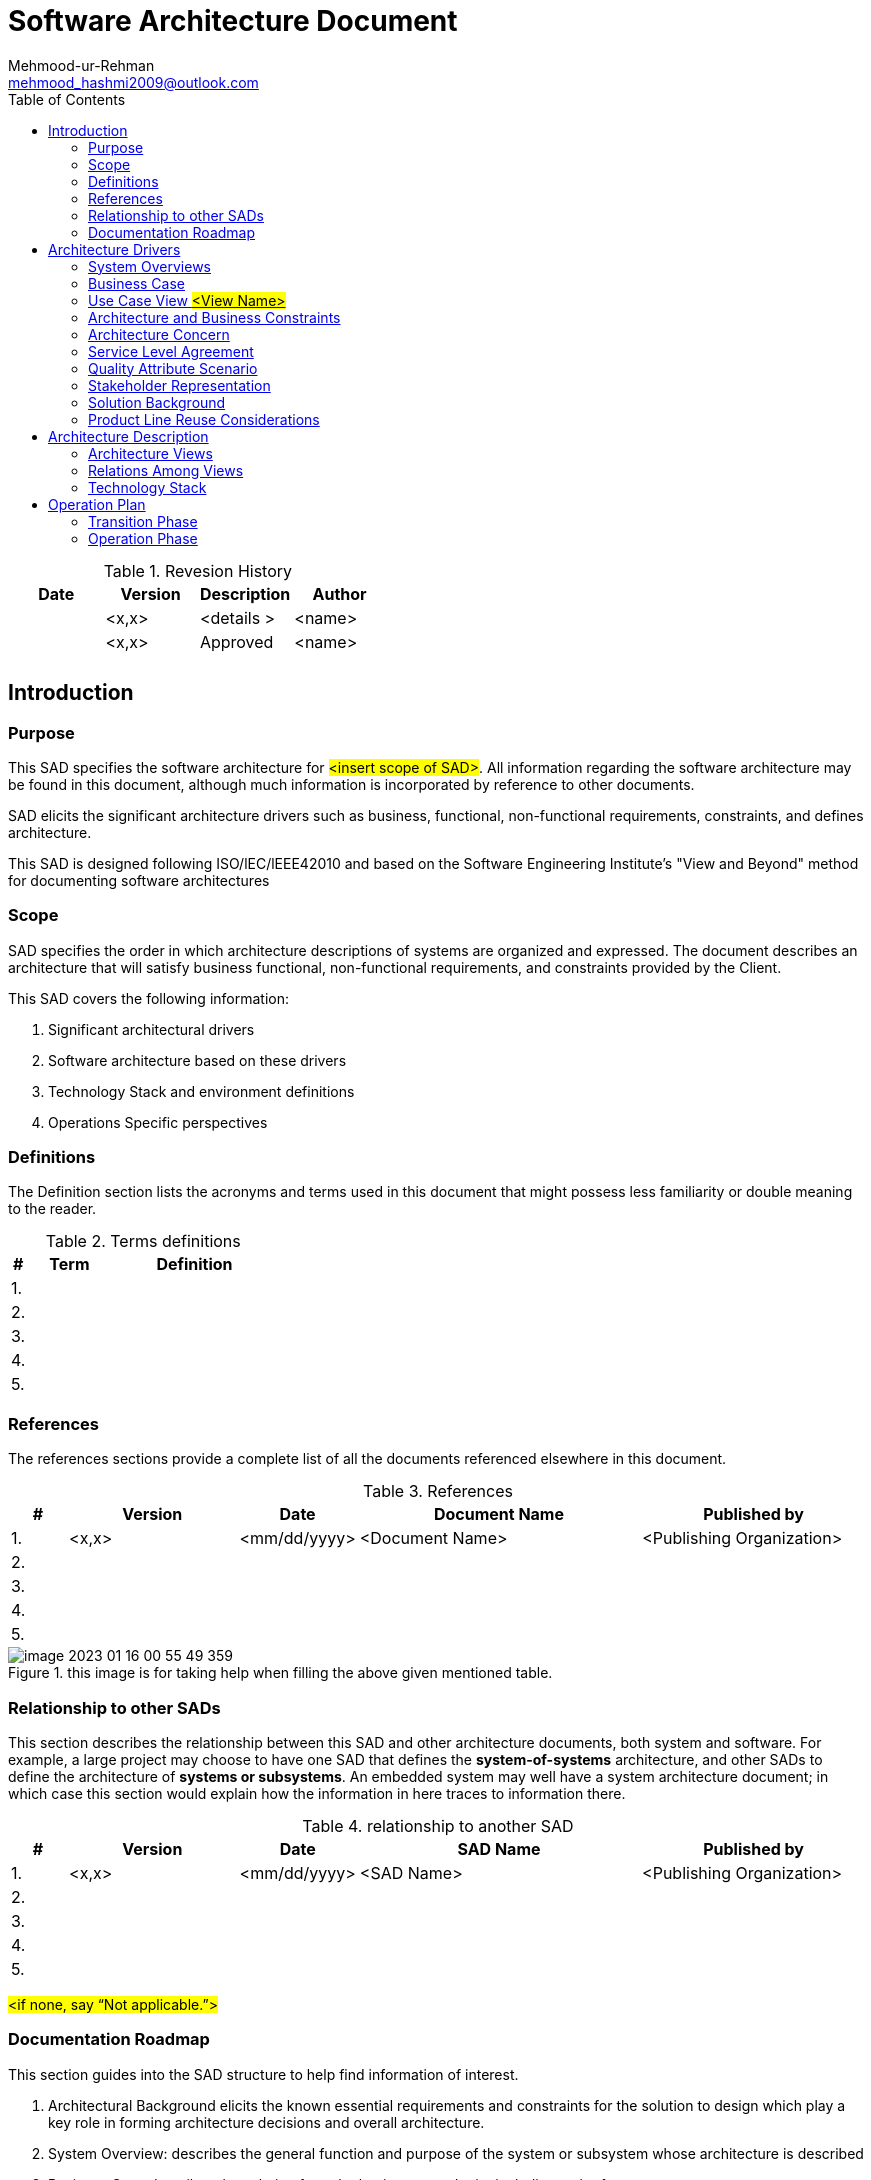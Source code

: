 :toc:
:doctype: pdf


= Software Architecture Document
Mehmood-ur-Rehman <mehmood_hashmi2009@outlook.com>
:description: Software Architecture Document
:sectanchors:
:url-repo: https://my-git-repo.com
:localtime:

.Revesion History
|===
|Date|Version |Description |Author

|
|<x,x>
|<details >
|<name>

|
|<x,x>
|Approved
|<name>

|
|
|
|

|
|
|
|

|===

== 	Introduction

=== Purpose

This SAD specifies the software architecture for #<insert scope of SAD>#.
All information regarding the software architecture may be found in this document,
although much information is incorporated by reference to other documents.

SAD elicits the significant architecture drivers such as business, functional, non-functional requirements, constraints, and defines architecture.

This SAD is designed following ISO/lEC/lEEE42010 and based on the Software Engineering Institute's "View and Beyond" method for documenting software architectures

=== 	Scope
SAD specifies the order in which architecture descriptions of systems are organized and expressed.
The document describes an architecture that will satisfy business functional,
non-functional requirements, and constraints provided by the Client.

This SAD covers the following information:

1.  Significant architectural drivers
2.	Software architecture based on these drivers
3.	Technology Stack and environment definitions
4.	Operations Specific perspectives

=== 	Definitions
The Definition section lists the acronyms and terms used in this document that might possess less familiarity or double meaning to the reader.


.Terms definitions
[options="header", cols= "1, 5 , 10", width="100%"]
|===
|#|Term |Definition

|1.
|
|

|2.
|
|

|3.
|
|

|4.
|
|

|5.
|
|
|===

=== 	References

The references sections provide a complete list of all the documents referenced elsewhere in this document.


.References
[options="header", cols= "1, 3 , 2 , 5, 4", width="100%"]
|===
|#|Version |Date |Document Name |Published by

|1.
|<x,x>
|<mm/dd/yyyy>
|<Document Name>
|<Publishing Organization>

|2.
|
|
|
|

|3.
|
|
|
|

|4.
|
|
|
|

|5.
|
|
|
|
|===

.this image is for taking help when filling the above given mentioned table.
image::images/image-2023-01-16-00-55-49-359.png[]

=== 	Relationship to other SADs
This section describes the relationship between this SAD and other architecture documents, both system and software.
For example, a large project may choose to have one SAD that defines the [.underline]#*system-of-systems*# architecture,
and other SADs to define the architecture of
[.underline]#*systems or subsystems*#.
An embedded system may well have a system architecture document;
in which case this section would explain how the information in here traces to information there.

.relationship to another SAD
[options="header", cols= "1, 3 , 2 , 5, 4", width="100%"]
|===
|#|Version |Date |SAD Name |Published by

|1.
|<x,x>
|<mm/dd/yyyy>
|<SAD Name>
|<Publishing Organization>

|2.
|
|
|
|

|3.
|
|
|
|

|4.
|
|
|
|

|5.
|
|
|
|
|===
#<if none, say “Not applicable.”>#

=== 	Documentation Roadmap
This section guides into the SAD structure to help find information of interest.

[arabic]
. [.underline]#Architectural Background# elicits the known essential requirements and constraints for the solution to design which play a key role in forming architecture decisions and overall architecture.
. [.underline]#System Overview:# describes the general function and purpose of the system or subsystem whose architecture is described
. [.underline]#Business Case# describes the solution from the business standpoint including major features
. [.underline]#Architecture and Business Constraints# lists the constraints that provided a significant influence over architecture
. [.underline]#Service Level Agreement# defines the important technical constraints and guarantees under which the solution will be serviced to its clients
. [.underline]#Quality Attribute Scenarios# are a set of the testable scenarios clarifying non-functional requirements for the system quality attributes such as performance, maintainability, and others
. [.underline]#Stakeholder Representation# provides a list of the stakeholder roles considered in the development of the architecture
. [.underline]#Solution Background# provides a description of why the architecture is the way that it is, and a convincing argument that the architecture is the right one to satisfy the behavioral and quality attribute goals levied upon it
. [.underline]#Product Line Reuse Considerations# details how the software covered by this SAD is planned or expected to be reused in order to support the product line vision
. [.underline]#Architecture Description# contains the views of the software architecture, relations among them, and technology stack
. [.underline]#Architecture Views# defines the proposed architecture as a set of architectural views in the format defined in [.underline]#Appendix C - How View is Documented#.
. [.underline]#Relations Among Views# section describes the relations that exist among the views given in Architecture Views
. [.underline]#Technology-Stack# selects the tools, frameworks, libraries, external services, and other technologies the solution implementation will rely on.
. [.underline]#Operation Plan# defines the environments, structures, toolsets, processes, and activities essential to build and operate the solution implementation.
. [.underline]#Transition Phase# talks about the part of the Operation Plan related to the solution implementation phase, including the design and development of the solution operation framework.
. [.underline]#Operation Phase# defines the processes to operate the solution in production using the framework built in the Transition Phase.

==	Architecture Drivers
===	System Overviews
This section describes the general function and purpose of the system or subsystem whose architecture is described in the SAD.

===	Business Case
The section lays out the business case for the solution #<Project>.#


*High level #Business# Context Diagram (e.g., as shown below or you can do standard context diagram)*

.Business Level View of #<Project>#
image::images/image-2023-01-16-01-00-22-117.png[]

The envisioned solution will enable the users to manage their payment transactions from their mobile devices while allowing access to the rich reporting from the desktop browsers and backing up their transaction logs in the form of the pdf files to their accounts open with the third-party cloud storage services such as Dropbox for later access. The solution will be deployed on the Amazon cloud as a SaaS (software as a service) web application.

====	Business Goals

The section enumerates essential business goals for the solution.

[options="header", cols= "1,7 ", width="100%"]
.Business Goals
|===
|#|Description

|BG-1
|Modernize the company’s current approach of interfacing with our existing users.

|BG-2
|Achieve competitive advantage in TCO by moving to the Cloud-based SaaS model.

|BG-3
|Enable access to the system from a wider range of devices to target a large user base.

|BG-4
|

|#<goal id>#
|#<goal description>#

|===

====	Major Features
The Section enumerates solution major features.

[options="header", cols= "1,5 ", width="100%"]
.Major Features
|===
|#|Description

|F-1
|Centralized transaction data Storage and management on the cloud.

|F-2
|Seamless integration the third-party cloud storage providers.

|F-3
|access from mobile devices and text top browsers without loss of quality in user experience.

|F-4
|Secure data access, transmission, and storage protected from unauthorized access.

|F-5
|Service uptime not less than 99.9%.

|#<feature id>#
| #<feature description>#

|===

===	Use Case View #<View Name>#
=====	View Context
The interaction outlined in Figure 3. happens between the user and the user-facing with the application.

=====	Representation

.#usecase diagram name#
image::images/Tomplot Use Case diagram.svg[]

OR

.Use case diagram
image::images/_UseCaseDiagram-Page-1.drawio (1).svg[]

This view defines Primary Use Cases for the feature, Figure 3. corresponding to the types of interaction between the user and the web application supported by the solution.

=====	Element Catalog

[options="header", cols= "1,2,6", width="100%"]
.Element-Catalog
|===
|#|Name|Description

|ACT-1
|User/actor
|A business user of the system.

|UC-1
|Use Case 1
|The user logs into the system.

|UC-2
|Use Case 2
|The user pays with the registered credit card.

|UC-3
|Use Case 3
|#<use case description or scenario.>#

|UC-4
|Use Case 4
|#<use case description or scenario.>#

|#<id>#
|#<element name>#
|#<use case description or scenario.>#
|===


=====	Stakeholders and Their Concerns addressed
Stakeholders and concerns…

===	Architecture and Business Constraints
The section lists the significant constraints that provided the significant influence over the architecture. Accounted for in the designed solution. These can be business, technical, resource, and other types.

[options="header", cols= "1,6", width="100%"]
.Architecture and Business Constraints
|===
|#|Description

|CON-1
|A minimum of 1000 simultaneous users must be supported.

|CON-2
|Time to the market must be within one year.

|CON-3
|Java + RDBMS on Amazon technology stack must be used

|CON-4
|The existing client’s [.underline]#*development team skill set*# is based on a [.underline]#*_Spring framework and JPA_*#

|CON-5
|#<constraint description>#

|#<constraint id>#
|#<constraint description>#

|===

===	Architecture Concern


[options="header", cols= "1,6", width="100%"]
.Architecture Concern
|===
|#|Description

|CONS-1
|Define the architecture pattern

|CONS-2
|Define system monitoring and logging

|CONS-3
|#<concern description>#

|CONS-4
|#<concern description>#

|CONS-5
|#<concern description>#

|#<concern id>#
|#<concern description>#

|===

===	Service Level Agreement
The SLA section provides key parts of the Service Level Agreement applicable to the designed solution be supported by the proposed solution architecture.

====	Scope and applicability
This Service Level Agreement ("SLA") establishes the service quality parameters that are to be applied to the use of #<Project># services and is part of the #<Project># Services Customer Agreement.

The terms and conditions specified in this agreement apply solely to the services provided as callable API hosted by the company, herein called "Covered Services." This SLA applies separately to each service consumer ("Consumed') that is using the Covered Services. #<Client># reserves the right to change the terms of this SLA in accordance with the #<Project># Services Customer Agreement at any time.

====	Service Quality Guarantees
The Covered Services will be operational and available to Consumers at least 99.95% of the time in any calendar month. If #<Client># does not meet this SLA requirement while the Consumer succeeds in meeting its SLA obligations, the Consumer will be eligible to receive Financial Credits as compensation. This SLA states the Consumer's exclusive right to compensation for any failure on part to fulfill the SLA requirements.

====	Definitions
The following definitions are to be applied to SLA:

"Unavailability' is defined as the entirety of the Consumer's running instances as having no external connectivity for a duration that is at least five consecutive minutes in length, during which the Consumer is unable to launch commands against the remote API through either the Web application or Web service API.

"Downtime Period" is defined as a period of five or more consecutive minutes of the service remaining in a state of Unavailability. Periods of "Intermittent Downtime" that are less than five minutes long do not count towards Downtime Periods.

===	Quality Attribute Scenario
A Quality Attribute Scenario is an unambiguous and testable requirement for one or more Solution Quality Attributes such as Performance, Usability, Maintainability, and others. The scenario consists of six parts: Source of Stimulus, Stimulus, Environment, Artifact, Response, testable and accurate Response Measure.

This section lists and prioritizes the scenarios pertinent to the designed solution.

[options="header", cols= "0,2,5,1,1", width="100%"]
[.small]
|===
|#|Quality Attribute|Scenario |Business Priority |Related to

|QA-1
|Security (credentials transport security)
|At all times, the credentials entered by the user during log-in are transferred to the server over encrypted, secure channel without the chance of being sniffed by a third party.
|High
|[.underline]#UC-1#

|QA-2
|Usability (Easiness of payment)
|When logged in and navigated to the payment page, it takes the user up to 3 clicks to pay with the pre-registered valid credit card
|Medium
|[.underline]#UC-2#

|QA-3
|
|#<quality attribute scenario description>#
|
|

|QA-4
|
|#<quality attribute scenario description>#
|
|

|#<scenario id>#
|#<attribute name (Scenario meaning)>#
|#<quality attribute scenario description>#
|#<High, Medium, Low>#
|#<Use case, feature, constraint id>#

|===


#Or alternative notation:#
====
*Scenario:* QA-1

*Quality Attributes:* Security

*Business Priority:* High

*Related To:* UC-1

*Description:* The credentials entered by the user during log-in are *always* transferred to the server over an encrypted, secure channel without the chance of being sniffed by a third party.

*Environment:* Normal operation conditions.
====

====
*_Editable QAS Version:_*

.Quality attribute scenario
image::images/quality attribute scenario.drawio.svg[]
====


===	Stakeholder Representation
This section provides a list of the stakeholder roles considered in the development of the architecture described by this SAD. For each, the section lists the concerns that the stakeholder has that can be addressed by the information in this SAD.

This information is represented as a matrix, where the rows list stakeholder roles, the columns list concerns, and a cell in the matrix contains an indication of how serious the concern is to a stakeholder in that role.


|===
|Role|System is reliable  |Schedule  |Concern 3 |Concern 4

|Users
|High
|Low
|N/A
|Choose an item.

|Acquirers
|Medium
|Choose an item.
|Choose an item.
|Choose an item.

|Developers
|Low
|Choose an item.
|Choose an item.
|Choose an item.

|Maintainers
|Choose an item.
|Choose an item.
|Choose an item.
|Choose an item.

|Project Manager
|Choose an item.
|High
|Choose an item.
|Choose an item.

|===

*_You may wish to consider the following additional stakeholders:_* Customer, Application software developers, Infrastructure software developers, End users, Application system engineers, Application hardware engineers, Project manager, Communications engineers, Chief Engineer/Chief Scientist, Program management, System and software integration and test engineers, Safety engineers and certifiers, External organizations, Operational system managers, Trainers, Maintainers, Auditors , Security engineers and certifiers.

===	Solution Background
This section provides a description of why architecture is the way that it is, and a convincing argument that architecture is the right one to satisfy the behavioral and quality attribute goals levied upon it.

====	Architectural Approaches
This section provides a rationale for the major design decisions embodied by the software architecture. It describes any design approaches applied to software architecture, including the use of architectural styles or design patterns, when the scope of those approaches transcends any single architectural view. The section also provides a rationale for the selection of those approaches. It also describes any significant alternatives that were seriously considered and why they were ultimately rejected. The section describes any relevant COTS issues, including any associated trade studies.

====	Analysis Results
This section describes the results of any quantitative or qualitative analyses that have been performed that provide evidence that the software architecture is fit for purpose. If an Architecture Tradeoff Analysis Method evaluation has been performed, it is included in the analysis sections of its final report. This section refers to the results of any other relevant trade studies, quantitative modeling, or other analysis results.

====	Requirements Coverage
This section describes the requirements (original or derived) addressed by the software architecture, with a short statement about where in the architecture each requirement is addressed.


====	Summary of Background Changes Reflected in Current Version
For versions of the SAD after the original release, this section summarizes the actions, decisions, decision drivers, analysis and trade study results that became decision drivers, requirements change that became decision drivers, and how these decisions have caused the architecture to evolve or change.

===	Product Line Reuse Considerations
//This is like there are companies who have more than one product, e.g. Microsoft. Google etc. I know this concept is usually applicable with large enterprise having more than one product.

When a software product line is being developed, this section details how the software covered by this SAD is planned or expected to be reused in order to support the product line vision. In particular, this section includes a complete list of the variations that are planned to be produced and supported. "Variation" refers to a variant of the software produced through the use of pre-planned variation mechanisms made available in the software architecture. It may refer to a variant of one of the modules identified in this SAD, or a collection of modules, or the entire system or subsystem covered by this SAD. For each variation, the section identifies the increment(s) of the software build in which (a) the variation will be available; and (b) the variation will be used. Finally, this section describes any additional potential that exists to reuse one or more of the modules or their identified variations, even if this reuse is not currently planned for any increment.

#<if none, say "Not applicable.">#


==	Architecture Description
This section contains the views of the software architecture. A view is a representation of an entire system from the perspective of a related set of concerns [IEEE 14711. Concretely, a view shows a particular type of software architectural elements that occur in a system, their properties, and the relations among them.


===	Architecture Views
The section includes a list of architectural views covering the designed solution along with the context it runs in on the high-level.

====	Context View
=====	Intent


The view defines the primary solution components collaborating with the external systems and services.
It is driven by the *[.underline]#Business Case#.*

=====	Context
Context for the decision as diagram or text

=====	Representation
.Solution Context
image::images/image-2023-01-16-19-34-09-680.png[]
Diagram and text documenting decision.

=====	Element Catalog

[width="100", cols="2,7"]
.of annotated elements
|===
|Name|Description

|Cloud Based Solution
|Responsible for implementing the REST API to serve data on request from the mobile and web clients.

|Element-2
|Define system monitoring and logging

|Element -3
|Responsible for a, b, c

|Element -4
|Responsible for a, b, c

|Element -5
|Responsible for a, b, c

|#< Element name>#
|#<Element description and responsibilities >#

|===

=====	Behavior

Behavior diagram and scenarios. E.g., Sequence diagram, Activity diagram

=====	Variability
Points of decision’s configuration, customization, etc.

=====	Reasoning
Reasoning

=====	Stakeholders and Their Concerns Addressed
Stakeholder and concern

====	Decomposition View

=====	Intent
The view defines the runtime decomposition of the server-side part of the solution. It is driven by the Business Case and the architecture best practices applicable to cloud-based applications.

=====	Context
The view context is defined by the view *Solution Context* where this section represents decomposition of a *Cloud Based Solution component*.

=====	Representation

.Cloud Solution Decomposition
image::images/image-2023-01-16-19-41-26-401.png[]

OR

.Cloud Solution Decomposition
image::images/Step-1-Identify microservices .drawio.png[]


The cloud-based part of the solution is decomposed into several parts documented below combining several standard architectural patterns applicable to the highly loaded Cloud-based SaaS applications: Load Balancer, Data Cache, Background Process, Shared Storage, and Static Content Provider. The subsection reasoning provides detailed discussion of these choices.

=====	Element Catalog


.annotated elements
|===
|#|Description

|Element-1
|Responsible for a, b, c

|Element-2
|Responsible for a, b, c

|Element -3
|Responsible for a, b, c

|Element -4
|Responsible for a, b, c

|Element -5
|Responsible for a, b, c

|#< Element name>#
|#< Element description and responsibilities >#

|===

=====	Behavior

Behavior diagram and scenarios. E.g., Sequence diagram, Activity diagram

=====	Variability
Points of decision’s configuration, customization, etc.

=====	Reasoning
Reasoning.

=====	Stakeholders and Their Concerns Addressed
*project managers,* who must define work assignments, form teams, and formulate project plans and budgets and schedules;

*COTS specialists,* who need to have software elements defined as units of functionality, so they can search the marketplace and perform trade studies to find suitable COTS

candidates;

*testers and integrators* who use the modules as their unit of work;

*configuration management specialists* who are in charge of maintaining current and past versions of the elements;

*system build engineers* who use the elements to produce a running version of the system;

*maintainers,* who are tasked with modifying the software elements;

*implementers,* who are required to implement the elements;

*software architects* for those software elements sufficiently large or complex enough to warrant their own software architectures;

*the customer,* who is concerned that projected changes to the system over its lifetime can be made economically by confining the effects of each change to a small number of elements.


====	Domain View #<View Name>#
=====	View Context
User facing functionality involves the entities and relationships captured by this view.

=====	Representation

.Domain Model
image::images/image-2023-01-16-19-48-18-503.png[]

OR

.Domain Model
image::images/image-2023-01-16-19-49-30-633.png[]

This view addresses the primary entities participating in interaction defined by the Use Cases UC-1 and UC-2. The important concern of is-a “the relationship between Class1 and Class3” is addressed with the logical extension of/on the view.

=====	Element Catalog
The catalog defines the business entities and relationships included in the representation of this Domain View.

[width= "100", cols="1,4"]
.entities and their brief description
|===
|#|Description

|Class-1
|Responsible for a, b, c

|Class -2
|Responsible for a, b, c

|Class -3
|Responsible for a, b, c

|Class -4
|Responsible for a, b, c

|Class -5
|Responsible for a, b, c

|#< Class  name>#
|#< Class description and responsibilities >#

|===


=====	Stakeholder and Their Concerns Addressed
Stakeholder and concern.

====	Layered Application Structure View

=====	Intent
The view defines the runtime decomposition of the *server-side* part of the solution. It is driven by the *+++Business Case+++* and the architecture best practices applicable to *+++cloud-based applications.+++*

=====	Context
The view context is defined by the view *+++Solution Context+++* where this section represents the decomposition of the *+++Cloud-Based Solution component+++*.

=====	Representation

.Layered Application Structure
image::images/image-2023-01-16-19-55-14-754.png[]

The *cloud-based* part of the solution is decomposed into several parts documented below combining several standard architectural patterns applicable to the highly loaded *Cloud-based SaaS applications:* Load Balancer, Data Cache, Background Process, Shared Storage, and Static Content Provider. The subsection reasoning provides detailed discussion of these choices.


=====	Element Catalog
.annotated elements
[width= "100", cols="1,4"]
|===
|#|Description

|Element-1
|Responsible for a, b, c

|Element-2
|Responsible for a, b, c

|Element -3
|Responsible for a, b, c

|Element -4
|Responsible for a, b, c

|Element -5
|Responsible for a, b, c

|#< Element name>#
|#< Element description and responsibilities >#

|===

=====	Behavior
Behavior diagrams and scenarios

=====	Variability
Points of decision’s configurations, customization, etc.

=====	Reasoning
Reasoning Text.

=====	Stakeholders and Their Concerns Addressed
Stakeholder and concern.

====	Decision View #<View Name>#

=====	Intent
Use Cases, QAS, etc.

=====	Context
Context of the decision as *#diagram or text#*

=====	Representation
Diagram and text documenting decision

=====	Element Catalog
[width= "100", cols="1,4"]
.annotatied elements
|===
|#|Description

|Element-1
|Responsible for a, b, c

|Element-2
|Responsible for a, b, c

|Element -3
|Responsible for a, b, c

|Element -4
|Responsible for a, b, c

|Element -5
|Responsible for a, b, c

|< Element name>
|< Element description and responsibilities >

|===

=====	Interfaces
Element interfaces

=====	Behavior
Behavior diagrams and scenarios

=====	Variability
Points of decision’s configuration, customization, etc.

=====	Reasoning
Reasoning

=====	Stakeholders and Their Concerns Addressed
Stakeholders and concern.

===	Relations Among Views
Each of the views provides a different perspective and design handle on a system, and each is valid and useful in its own right. Although the views give different system perspectives, they are not independent. Elements of one view will be related to elements of other views, and we need to reason about these relations. For example, a module in a decomposition view may be manifested as one, part of one, or several components in one of the component-and-connector views, reflecting its runtime altarage. In general, mappings between views are many to many. This section describes the relations that exist among the views given in Architecture Views.

====	General Relations Among Views
This section describes the general relationship among the views chosen to represent the architecture. Also, in this section, consistency among those views is discussed and any known inconsistencies are identified.

====	View-to-View Relations
For each set of views related to each other, this section shows how the elements in one view are related to elements in another.

===	Technology Stack
The section selects the tools, frameworks, libraries, external services, and other technologies the solution implementation will rely on.

====	Development Languages, Frameworks, and Libraries

=====	Intent
The view lists the set of programming languages, frameworks, and libraries on the solution implementation will depend on.

=====	Context
The context is provided by the Solution Context.

=====	Element Catalog

[width="100", cols="1,1,3"]
.tools
|===
|Name|Version|Description

|Framework-1
|x.x
|Responsible for a, b, c

|Library-2
|3.0-RC1
|Responsible for a, b, c

|Library-3
|x.x.x.x
|Responsible for a, b, c

|Library-4
|x.x.x.x
|Responsible for a, b, c

|Library-5
|x.x.x.x
|Responsible for a, b, c

|#< name>#
|#<version>#
|#< description and responsibilities >#

|===

=====	Variability
Points of decision’s configuration, customization, etc.

=====	Reasoning
Text

====	Development Tools
=====	Intent
The view lists the set of tools the development team will rely upon in solution implementation.

=====	Context
The context is provided by the view *Solution Context*.

=====	Element Catalog

[width="100", cols="1,1,3"]
.development tools
|===
|Name|Version|Description

|Framework-1
|x.x
|Responsible for a, b, c

|Library-2
|3.0-RC1
|Responsible for a, b, c

|Library-3
|x.x.x.x
|Responsible for a, b, c

|Library-4
|x.x.x.x
|Responsible for a, b, c

|Library-5
|x.x.x.x
|Responsible for a, b, c

|#< name>#
|#<version>#
|#< description and responsibilities >#

|===

=====	Variability
Points of decision’s configuration, customization, etc.

=====	Reasoning
Text

====	External Integration Points
The view lists the set of programming languages, frameworks, and libraries on which the solution implementation will depend on.

=====	Intent
The view lists the set of programming languages, frameworks, and libraries on which the solution implementation will depend on.

=====	Context
The context is provided by the view Solution Context.

=====	Element Catalog
[width="100", cols="1,1,3"]
.integration points
|===
|Name|Version|Description

|Framework-1
|x.x
|Responsible for a, b, c

|Library-2
|3.0-RC1
|Responsible for a, b, c

|Library-3
|x.x.x.x
|Responsible for a, b, c

|Library-4
|x.x.x.x
|Responsible for a, b, c

|Library-5
|x.x.x.x
|Responsible for a, b, c

|#< name>#
|#<version>#
|#< description and responsibilities >#

|===

=====	Variability
Points of decision’s configuration, customization, etc.


=====	Reasoning
text

=====	Intent context element catalog variability reasoning


==	Operation Plan
Typically, each service has two key phases of its lifecycle: Transition Phase and Operation Phase.

.service lifecycle
image::images/image-2023-01-16-20-12-42-799.png[width=700]

The state where the solution stays in active development mode is called *Transition Phase.* During this period main activities related to Infrastructure management will be performed by the system engineering team, especially by Configuration Managers (CMs). Their goal is to implement all technical solutions to make the product ready to enter the Operation Phase.



The transition Phase ends up with the Production Release.



The operations team will be responsible for performing the activities during the *Operation Phase*. The key goal at this phase is to maintain the desired quality of service and Service Level Agreement.


===	Transition Phase
The section includes a list of architectural views covering #<List of Concerns, Solution Part, etc.>.#

====	Infrastructure
=====	Hosting Platform
Text

=====	Hardware Resources
Text

=====	Virtualized Resources
Text

====	Environments
Text

=====	Development Environment
Text

=====	Continues Integration Environment
Text

=====	Testing Environment
Text

=====	Staging Environment Production Environment
Text

====	Provisioning
=====	Packaging
Text

=====	Deployment
Text

=====	Unemployment
Text

====	Management
=====	Application Management
Text

=====	Data Management
Text

=====	Infrastructure Management
Text

=====	System Security Management
Text

=====	Backup and Restore

Text

====	Monitoring
=====	Availability and Capacity Monitoring
Text

=====	Logging and Audit
Text

=====	Performance Monitoring
Text

=====	Health Monitoring
Text


===	Operation Phase
All activities during Operation Phase are performed in the cycle.

Some of the Transition Phase tasks can be transferred to Operation Phase if they are considered as not vitally important to start Service Operation Phase.

====	Service Operation Support
Text

====	CMOD Activities

Text

====	Continuous Improvement Process
Text



